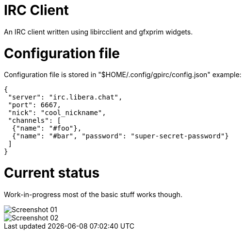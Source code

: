 IRC Client
==========

An IRC client written using libircclient and gfxprim widgets.

Configuration file
==================

Configuration file is stored in "$HOME/.config/gpirc/config.json" example:

[source,json]
--------------------------------------------------------------------------
{
 "server": "irc.libera.chat",
 "port": 6667,
 "nick": "cool_nickname",
 "channels": [
  {"name": "#foo"},
  {"name": "#bar", "password": "super-secret-password"}
 ]
}
--------------------------------------------------------------------------

Current status
==============

Work-in-progress most of the basic stuff works though.

image::https://raw.githubusercontent.com/gfxprim/gpirc/master/gpirc-screenshot01.png["Screenshot 01"]
image::https://raw.githubusercontent.com/gfxprim/gpirc/master/gpirc-screenshot02.png["Screenshot 02"]
